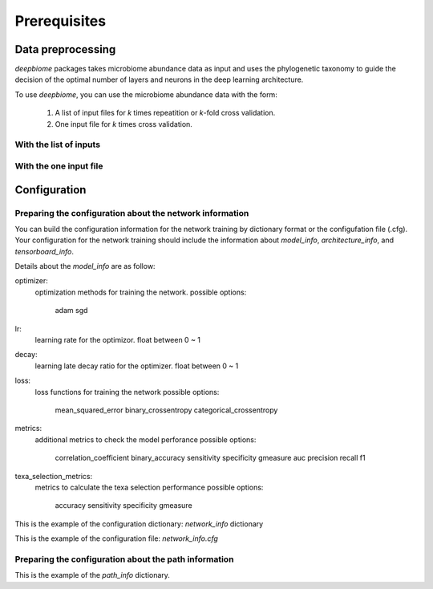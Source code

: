 .. highlight:: shell

=====
Prerequisites
=====

Data preprocessing
==========================================

`deepbiome` packages takes microbiome abundance data as input and uses the phylogenetic taxonomy to guide the decision of the optimal number of layers and neurons in the deep learning architecture.


To use `deepbiome`, you can use the microbiome abundance data with the form:

    1. A list of input files for `k` times repeatition or `k`-fold cross validation.
    2. One input file for `k` times cross validation.


With the list of inputs
------------------------------------------------------




With the one input file
------------------------------------------------------






Configuration
===================================

Preparing the configuration about the network information
------------------------------------------------------

You can build the configuration information for the network training by dictionary format or the configufation file (.cfg).
Your configuration for the network training should include the information about `model_info`, `architecture_info`,  and `tensorboard_info`.


Details about the `model_info` are as follow:

optimizer:
    optimization methods for training the network.
    possible options:
        adam
        sgd
lr:
    learning rate for the optimizor.
    float between 0 ~ 1
    
decay:
     learning late decay ratio for the optimizer.
     float between 0 ~ 1
loss:
    loss functions for training the network
    possible options:
        mean_squared_error
        binary_crossentropy
        categorical_crossentropy
        
metrics:
    additional metrics to check the model perforance
    possible options:
        correlation_coefficient
        binary_accuracy
        sensitivity
        specificity
        gmeasure
        auc
        precision
        recall
        f1
        
texa_selection_metrics:
    metrics to calculate the texa selection performance
    possible options:
        accuracy
        sensitivity
        specificity
        gmeasure














This is the example of the configuration dictionary: `network_info` dictionary




This is the example of the configuration file: `network_info.cfg`




Preparing the configuration about the path information
------------------------------------------------------




This is the example of the `path_info` dictionary.